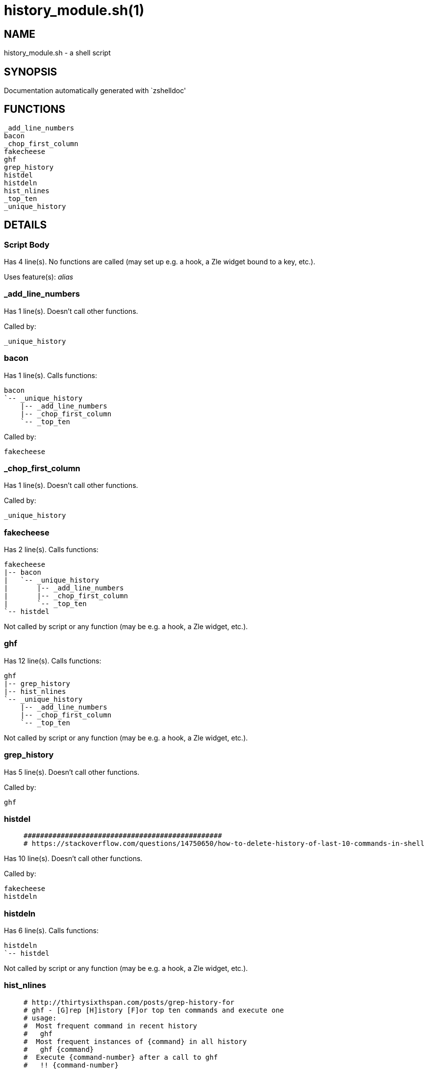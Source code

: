 history_module.sh(1)
====================
:compat-mode!:

NAME
----
history_module.sh - a shell script

SYNOPSIS
--------
Documentation automatically generated with `zshelldoc'

FUNCTIONS
---------

 _add_line_numbers
 bacon
 _chop_first_column
 fakecheese
 ghf
 grep_history
 histdel
 histdeln
 hist_nlines
 _top_ten
 _unique_history

DETAILS
-------

Script Body
~~~~~~~~~~~

Has 4 line(s). No functions are called (may set up e.g. a hook, a Zle widget bound to a key, etc.).

Uses feature(s): _alias_

_add_line_numbers
~~~~~~~~~~~~~~~~~

Has 1 line(s). Doesn't call other functions.

Called by:

 _unique_history

bacon
~~~~~

Has 1 line(s). Calls functions:

 bacon
 `-- _unique_history
     |-- _add_line_numbers
     |-- _chop_first_column
     `-- _top_ten

Called by:

 fakecheese

_chop_first_column
~~~~~~~~~~~~~~~~~~

Has 1 line(s). Doesn't call other functions.

Called by:

 _unique_history

fakecheese
~~~~~~~~~~

Has 2 line(s). Calls functions:

 fakecheese
 |-- bacon
 |   `-- _unique_history
 |       |-- _add_line_numbers
 |       |-- _chop_first_column
 |       `-- _top_ten
 `-- histdel

Not called by script or any function (may be e.g. a hook, a Zle widget, etc.).

ghf
~~~

Has 12 line(s). Calls functions:

 ghf
 |-- grep_history
 |-- hist_nlines
 `-- _unique_history
     |-- _add_line_numbers
     |-- _chop_first_column
     `-- _top_ten

Not called by script or any function (may be e.g. a hook, a Zle widget, etc.).

grep_history
~~~~~~~~~~~~

Has 5 line(s). Doesn't call other functions.

Called by:

 ghf

histdel
~~~~~~~

____
 ################################################
 # https://stackoverflow.com/questions/14750650/how-to-delete-history-of-last-10-commands-in-shell
____

Has 10 line(s). Doesn't call other functions.

Called by:

 fakecheese
 histdeln

histdeln
~~~~~~~~

Has 6 line(s). Calls functions:

 histdeln
 `-- histdel

Not called by script or any function (may be e.g. a hook, a Zle widget, etc.).

hist_nlines
~~~~~~~~~~~

____
 # http://thirtysixthspan.com/posts/grep-history-for
 # ghf - [G]rep [H]istory [F]or top ten commands and execute one
 # usage:
 #  Most frequent command in recent history
 #   ghf
 #  Most frequent instances of {command} in all history
 #   ghf {command}
 #  Execute {command-number} after a call to ghf
 #   !! {command-number}
____

Has 8 line(s). Doesn't call other functions.

Called by:

 ghf

_top_ten
~~~~~~~~

Has 1 line(s). Doesn't call other functions.

Called by:

 _unique_history

_unique_history
~~~~~~~~~~~~~~~

Has 1 line(s). Calls functions:

 _unique_history
 |-- _add_line_numbers
 |-- _chop_first_column
 `-- _top_ten

Called by:

 bacon
 ghf

